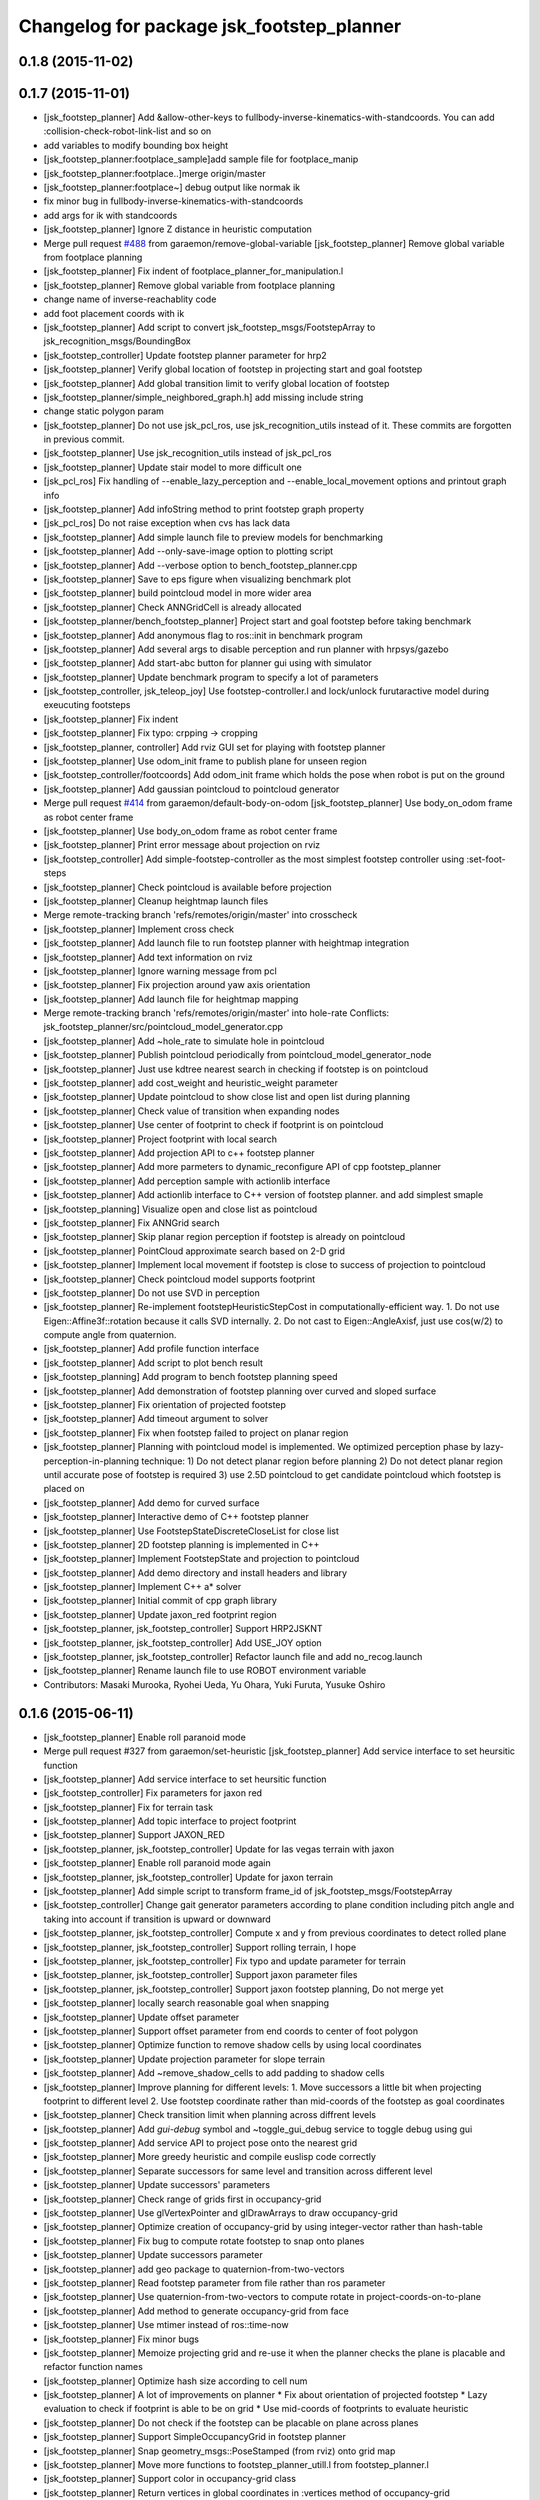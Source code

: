 ^^^^^^^^^^^^^^^^^^^^^^^^^^^^^^^^^^^^^^^^^^
Changelog for package jsk_footstep_planner
^^^^^^^^^^^^^^^^^^^^^^^^^^^^^^^^^^^^^^^^^^

0.1.8 (2015-11-02)
------------------

0.1.7 (2015-11-01)
------------------
* [jsk_footstep_planner] Add &allow-other-keys to
  fullbody-inverse-kinematics-with-standcoords.
  You can add :collision-check-robot-link-list and so on
* add variables to modify bounding box height
* [jsk_footstep_planner:footplace_sample]add sample file for footplace_manip
* [jsk_footstep_planner:footplace..]merge origin/master
* [jsk_footstep_planner:footplace~] debug output like normak ik
* fix minor bug in fullbody-inverse-kinematics-with-standcoords
* add args for ik with standcoords
* [jsk_footstep_planner] Ignore Z distance in heuristic computation
* Merge pull request `#488 <https://github.com/jsk-ros-pkg/jsk_control/issues/488>`_ from garaemon/remove-global-variable
  [jsk_footstep_planner] Remove global variable from footplace planning
* [jsk_footstep_planner] Fix indent of footplace_planner_for_manipulation.l
* [jsk_footstep_planner] Remove global variable from footplace planning
* change name of inverse-reachablity code
* add foot placement coords with ik
* [jsk_footstep_planner] Add script to convert
  jsk_footstep_msgs/FootstepArray to jsk_recognition_msgs/BoundingBox
* [jsk_footstep_controller] Update footstep planner parameter for hrp2
* [jsk_footstep_planner] Verify global location of footstep in projecting
  start and goal footstep
* [jsk_footstep_planner] Add global transition limit to verify global
  location of footstep
* [jsk_footstep_planner/simple_neighbored_graph.h] add missing include string
* change static polygon param
* [jsk_footstep_planner] Do not use jsk_pcl_ros, use jsk_recognition_utils
  instead of it.
  These commits are forgotten in previous commit.
* [jsk_footstep_planner] Use jsk_recognition_utils instead of jsk_pcl_ros
* [jsk_footstep_planner] Update stair model to more difficult one
* [jsk_pcl_ros] Fix handling of --enable_lazy_perception and
  --enable_local_movement options and printout graph info
* [jsk_footstep_planner] Add infoString method to print footstep graph property
* [jsk_pcl_ros] Do not raise exception when cvs has lack data
* [jsk_footstep_planner] Add simple launch file to preview models for benchmarking
* [jsk_footstep_planner] Add --only-save-image option to plotting script
* [jsk_footstep_planner] Add --verbose option to bench_footstep_planner.cpp
* [jsk_footstep_planner] Save to eps figure when visualizing benchmark plot
* [jsk_footstep_planner] build pointcloud model in more wider area
* [jsk_footstep_planner] Check ANNGridCell is already allocated
* [jsk_footstep_planner/bench_footstep_planner] Project start and goal
  footstep before taking benchmark
* [jsk_footstep_planner] Add anonymous flag to ros::init in benchmark program
* [jsk_footstep_planner] Add several args to disable perception and
  run planner with hrpsys/gazebo
* [jsk_footstep_planner] Add start-abc button for planner gui using with simulator
* [jsk_footstep_planner] Update benchmark program to specify a lot of parameters
* [jsk_footstep_controller, jsk_teleop_joy] Use footstep-controller.l and lock/unlock furutaractive
  model during exeucuting footsteps
* [jsk_footstep_planner] Fix indent
* [jsk_footstep_planner] Fix typo: crpping -> cropping
* [jsk_footstep_planner, controller] Add rviz GUI set for playing with footstep planner
* [jsk_footstep_planner] Use odom_init frame to publish plane for unseen region
* [jsk_footstep_controller/footcoords] Add odom_init frame which holds the pose when robot is put on the ground
* [jsk_footstep_planner] Add gaussian pointcloud to pointcloud generator
* Merge pull request `#414 <https://github.com/jsk-ros-pkg/jsk_control/issues/414>`_ from garaemon/default-body-on-odom
  [jsk_footstep_planner] Use body_on_odom frame as robot center frame
* [jsk_footstep_planner] Use body_on_odom frame as robot center frame
* [jsk_footstep_planner] Print error message about projection on rviz
* [jsk_footstep_controller] Add simple-footstep-controller as the most simplest footstep controller using
  :set-foot-steps
* [jsk_footstep_planner] Check pointcloud is available before projection
* [jsk_footstep_planner] Cleanup heightmap launch files
* Merge remote-tracking branch 'refs/remotes/origin/master' into crosscheck
* [jsk_footstep_planner] Implement cross check
* [jsk_footstep_planner] Add launch file to run footstep planner with heightmap
  integration
* [jsk_footstep_planner] Add text information on rviz
* [jsk_footstep_planner] Ignore warning message from pcl
* [jsk_footstep_planner] Fix projection around yaw axis orientation
* [jsk_footstep_planner] Add launch file for heightmap mapping
* Merge remote-tracking branch 'refs/remotes/origin/master' into hole-rate
  Conflicts:
  jsk_footstep_planner/src/pointcloud_model_generator.cpp
* [jsk_footstep_planner] Add ~hole_rate to simulate hole in pointcloud
* [jsk_footstep_planner] Publish pointcloud periodically from pointcloud_model_generator_node
* [jsk_footstep_planner] Just use kdtree nearest search in checking
  if footstep is on pointcloud
* [jsk_footstep_planner] add cost_weight and heuristic_weight parameter
* [jsk_footstep_planner] Update pointcloud to show close list and open
  list during planning
* [jsk_footstep_planner] Check value of transition when expanding nodes
* [jsk_footstep_planner] Use center of footprint to check if footprint is on pointcloud
* [jsk_footstep_planner] Project footprint with local search
* [jsk_footstep_planner] Add projection API to c++ footstep planner
* [jsk_footstep_planner] Add more parmeters to dynamic_reconfigure API of
  cpp footstep_planner
* [jsk_footstep_planner] Add perception sample with actionlib interface
* [jsk_footstep_planner] Add actionlib interface to C++ version of
  footstep planner. and add simplest smaple
* [jsk_footstep_planning] Visualize open and close list as pointcloud
* [jsk_footstep_planner] Fix ANNGrid search
* [jsk_footstep_planner] Skip planar region perception if footstep is
  already on pointcloud
* [jsk_footstep_planner] PointCloud approximate search based on 2-D grid
* [jsk_footstep_planner] Implement local movement if footstep is close to
  success of projection to pointcloud
* [jsk_footstep_planner] Check pointcloud model supports footprint
* [jsk_footstep_planner] Do not use SVD in perception
* [jsk_footstep_planner] Re-implement footstepHeuristicStepCost in
  computationally-efficient way.
  1. Do not use Eigen::Affine3f::rotation because it calls SVD internally.
  2. Do not cast to Eigen::AngleAxisf, just use cos(w/2) to compute angle
  from quaternion.
* [jsk_footstep_planner] Add profile function interface
* [jsk_footstep_planner] Add script to plot bench result
* [jsk_footstep_planning] Add program to bench footstep planning speed
* [jsk_footstep_planner] Add demonstration of footstep planning over curved and sloped surface
* [jsk_footstep_planner] Fix orientation of projected footstep
* [jsk_footstep_planner] Add timeout argument to solver
* [jsk_footstep_planner] Fix when footstep failed to project on planar region
* [jsk_footstep_planner] Planning with pointcloud model is implemented.
  We optimized perception phase by lazy-perception-in-planning technique:
  1) Do not detect planar region before planning
  2) Do not detect planar region until accurate pose of footstep is
  required
  3) use 2.5D pointcloud to get candidate pointcloud which footstep is placed on
* [jsk_footstep_planner] Add demo for curved surface
* [jsk_footstep_planner] Interactive demo of C++ footstep planner
* [jsk_footstep_planner] Use FootstepStateDiscreteCloseList for close list
* [jsk_footstep_planner] 2D footstep planning is implemented in C++
* [jsk_footstep_planner] Implement FootstepState and projection to pointcloud
* [jsk_footstep_planner] Add demo directory and install headers and library
* [jsk_footstep_planner] Implement C++ a* solver
* [jsk_footstep_planner] Initial commit of cpp graph library
* [jsk_footstep_planner] Update jaxon_red footprint region
* [jsk_footstep_planner, jsk_footstep_controller] Support HRP2JSKNT
* [jsk_footstep_planner, jsk_footstep_controller] Add USE_JOY option
* [jsk_footstep_planner, jsk_footstep_controller] Refactor launch file and
  add no_recog.launch
* [jsk_footstep_planner] Rename launch file to use ROBOT environment variable
* Contributors: Masaki Murooka, Ryohei Ueda, Yu Ohara, Yuki Furuta, Yusuke Oshiro

0.1.6 (2015-06-11)
------------------
* [jsk_footstep_planner] Enable roll paranoid mode
* Merge pull request #327 from garaemon/set-heuristic
  [jsk_footstep_planner] Add service interface to set heursitic function
* [jsk_footstep_planner] Add service interface to set heursitic function
* [jsk_footstep_controller] Fix parameters for jaxon red
* [jsk_footstep_planner] Fix for terrain task
* [jsk_footstep_planner] Add topic interface to project footprint
* [jsk_footstep_planner] Support JAXON_RED
* [jsk_footstep_planner, jsk_footstep_controller] Update for las vegas terrain with jaxon
* [jsk_footstep_planner] Enable roll paranoid mode again
* [jsk_footstep_planner, jsk_footstep_controller] Update for jaxon terrain
* [jsk_footstep_planner] Add simple script to transform frame_id of
  jsk_footstep_msgs/FootstepArray
* [jsk_footstep_controller] Change gait generator parameters according to
  plane condition including pitch angle and taking into account
  if transition is upward or downward
* [jsk_footstep_planner, jsk_footstep_controller] Compute x and y from
  previous coordinates to detect rolled plane
* [jsk_footstep_planner, jsk_footstep_controller] Support rolling terrain,
  I hope
* [jsk_footstep_planner, jsk_footstep_controller] Fix typo and update
  parameter for terrain
* [jsk_footstep_planner, jsk_footstep_controller] Support jaxon parameter files
* [jsk_footstep_planner, jsk_footstep_controller] Support jaxon footstep planning, Do not merge yet
* [jsk_footstep_planner] locally search reasonable goal when snapping
* [jsk_footstep_planner] Update offset parameter
* [jsk_footstep_planner] Support offset parameter from end coords to
  center of foot polygon
* [jsk_footstep_planner] Optimize function to remove shadow cells by using
  local coordinates
* [jsk_footstep_planner] Update projection parameter for slope terrain
* [jsk_footstep_planner] Add ~remove_shadow_cells to add padding to shadow cells
* [jsk_footstep_planner] Improve planning for different levels:
  1. Move successors a little bit when projecting footprint to different
  level
  2. Use footstep coordinate rather than mid-coords of the footstep as
  goal coordinates
* [jsk_footstep_planner] Check transition limit when planning across
  diffrent levels
* [jsk_footstep_planner] Add *gui-debug* symbol and ~toggle_gui_debug
  service to toggle debug using gui
* [jsk_footstep_planner] Add service API to project pose onto the nearest grid
* [jsk_footstep_planner] More greedy heuristic and compile euslisp code correctly
* [jsk_footstep_planner] Separate successors for same level and transition
  across different level
* [jsk_footstep_planner] Update successors' parameters
* [jsk_footstep_planner] Check range of grids first in occupancy-grid
* [jsk_footstep_planner] Use glVertexPointer and glDrawArrays to draw occupancy-grid
* [jsk_footstep_planner] Optimize creation of occupancy-grid by using
  integer-vector rather than hash-table
* [jsk_footstep_planner] Fix bug to compute rotate footstep to snap onto planes
* [jsk_footstep_planner] Update successors parameter
* [jsk_footstep_planner] add geo package to quaternion-from-two-vectors
* [jsk_footstep_planner] Read footstep parameter from file rather than ros parameter
* [jsk_footstep_planner] Use quaternion-from-two-vectors to compute rotate
  in project-coords-on-to-plane
* [jsk_footstep_planner] Add method to generate occupancy-grid from face
* [jsk_footstep_planner] Use mtimer instead of ros::time-now
* [jsk_footstep_planner] Fix minor bugs
* [jsk_footstep_planner] Memoize projecting grid and re-use it when the
  planner checks the plane is placable and refactor function names
* [jsk_footstep_planner] Optimize hash size according to cell num
* [jsk_footstep_planner] A lot of improvements on planner
  * Fix about orientation of projected footstep
  * Lazy evaluation to check if footprint is able to be on grid
  * Use mid-coords of footprints to evaluate heuristic
* [jsk_footstep_planner] Do not check if the footstep can be placable on
  plane across planes
* [jsk_footstep_planner] Support SimpleOccupancyGrid in footstep planner
* [jsk_footstep_planner] Snap geometry_msgs::PoseStamped (from rviz) onto grid map
* [jsk_footstep_planner] Move more functions to footstep_planner_utill.l
  from footstep_planner.l
* [jsk_footstep_planner] Support color in occupancy-grid class
* [jsk_footstep_planner] Return vertices in global coordinates in
  :vertices method of occupancy-grid
* [jsk_footstep_planner] Euslisp binding of
  jsk_recognition_msgs::SimpleOccupancyGrid message
* [jsk_footstep_planner] separate standalone utility functions into footstep_planner_util.l
* [jsk_footstep_planner] Add publisher of polygon of footprint for HRP2JSK
* [jsk_footstep_planner] Add euslisp wrapper to snap footstep on planes
* [jsk_footstep_plannar] Resolve pose of footstep respacted to initial footstep
* [jsk_footstep_plannner] Visualize euslisp footstep on rviz
* [jsk_footstep_planner] Use jsk_recognition_msgs
* Contributors: Ryohei Ueda, Yu Ohara

0.1.5 (2015-01-08)
------------------
* renamed make_sumple function
* added make-coords-list function
* added inverse_reachablity_with_given_coords
* Update drcmodel for current planner
* Add sample to compare heuristic functions
* add api to change successor
* Merge remote-tracking branch 'origin/master' into add-breakpoint-text
  Conflicts:
  jsk_footstep_controller/euslisp/footstep-controller.l
  jsk_footstep_controller/launch/hrp2jsknt_real_full.launch
* Add text publishing when checking breakpoint
* Do not allow step over 250mm stride
* Supress x-transition after z-transition. All the threshold is hard-coded
* Update footstep parameter for climing up stairs:
  larger footstep and smaller footprint
* Add dimensions of footsteps to the result of footstep planner
* Visualize footstep successors
* roseus only needs runtime
* Contributors: Kei Okada, Ryohei Ueda, Yu Ohara

0.1.4 (2014-10-21)
------------------

0.1.3 (2014-10-10)
------------------

0.1.2 (2014-09-08)
------------------

0.1.1 (2014-09-04)
------------------
* use lock/unlock service of environment server to lock/unlock the environment during planning
* compile euslisp file before running footstep planner
* publish footstep for visualization from planner
* update usage of env server according to the latest changeset of
  jsk_recognition
* use env server of jsk_pcl_ros
* ignore emtpy polygon message
* prepend initial steps to the result of the footstep planning
* call x::window-main-onw only if *debug* is t in jsk_footstep_planner/footstep-planner-node.l
* support 6dof planning
* adding model for footstep planning
* finalize footstep by goal steps
* supporting slope in footstep planning
* update for slope planning
* begins to support slope
* automatically choose the goal footstep
* store goal footstep to the problem class
* supress debug message of footstep planner
* update python scripts for catkin
* load msgs directory
* fix dependency
* keep permission of euslisp codes
* catkinize jsk_footstep_planner
* fix to keep orientation after projection to the planes
* supporting z-direction movement in planning
* supporting timeout of planning
* adding jsk_footstep_planner, euslisp implementation
* Contributors: Ryohei Ueda, Masaki Murooka
